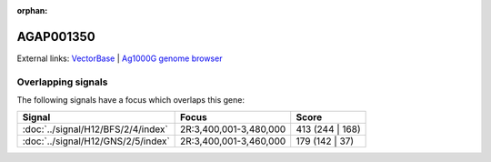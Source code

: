 :orphan:

AGAP001350
=============







External links:
`VectorBase <https://www.vectorbase.org/Anopheles_gambiae/Gene/Summary?g=AGAP001350>`_ |
`Ag1000G genome browser <https://www.malariagen.net/apps/ag1000g/phase1-AR3/index.html?genome_region=2R:3399098-3402472#genomebrowser>`_

Overlapping signals
-------------------

The following signals have a focus which overlaps this gene:



.. cssclass:: table-hover
.. csv-table::
    :widths: auto
    :header: Signal,Focus,Score

    :doc:`../signal/H12/BFS/2/4/index`,"2R:3,400,001-3,480,000",413 (244 | 168)
    :doc:`../signal/H12/GNS/2/5/index`,"2R:3,400,001-3,460,000",179 (142 | 37)
    







